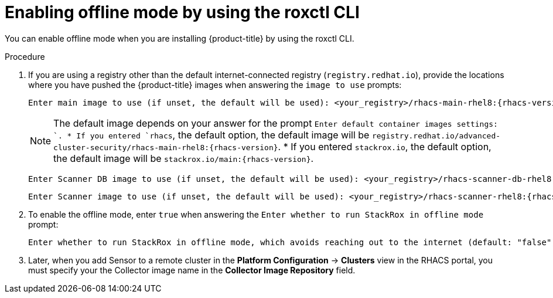 // Module included in the following assemblies:
//
// * configuration/enable-offline-mode.adoc
:_module-type: PROCEDURE
[id="enable-offline-mode-roxctl_{context}"]
= Enabling offline mode by using the roxctl CLI

You can enable offline mode when you are installing {product-title} by using the roxctl CLI.
//TODO: link to roxctl CLI installation

.Procedure

. If you are using a registry other than the default internet-connected registry (`registry.redhat.io`), provide the locations where you have pushed the {product-title} images when answering the `image to use` prompts:
+
[source,terminal,subs=attributes+]
----
Enter main image to use (if unset, the default will be used): <your_registry>/rhacs-main-rhel8:{rhacs-version}
----
+
[NOTE]
====
The default image depends on your answer for the prompt `Enter default container images settings: `.
* If you entered `rhacs`, the default option, the default image will be `registry.redhat.io/advanced-cluster-security/rhacs-main-rhel8:{rhacs-version}`.
* If you entered `stackrox.io`, the default option, the default image will be `stackrox.io/main:{rhacs-version}`.
====

+
[source,terminal,subs=attributes+]
----
Enter Scanner DB image to use (if unset, the default will be used): <your_registry>/rhacs-scanner-db-rhel8:{rhacs-version}
----
+
[source,terminal,subs=attributes+]
----
Enter Scanner image to use (if unset, the default will be used): <your_registry>/rhacs-scanner-rhel8:{rhacs-version}
----
. To enable the offline mode, enter `true` when answering the `Enter whether to run StackRox in offline mode` prompt:
+
[source,terminal,subs=attributes+]
----
Enter whether to run StackRox in offline mode, which avoids reaching out to the internet (default: "false"): true
----
. Later, when you add Sensor to a remote cluster in the *Platform Configuration* -> *Clusters* view in the RHACS portal, you must specify your the Collector image name in the *Collector Image Repository* field.
